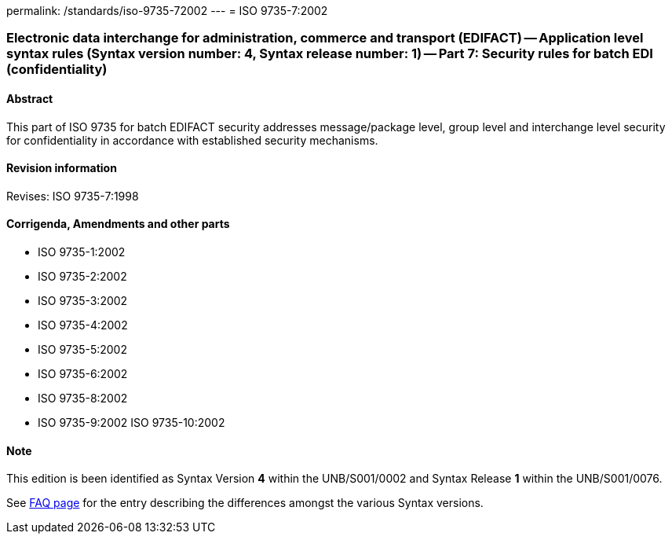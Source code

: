 permalink: /standards/iso-9735-72002
---
= ISO 9735-7:2002

=== Electronic data interchange for administration, commerce and transport (EDIFACT) -- Application level syntax rules (Syntax version number: 4, Syntax release number: 1) -- Part 7: Security rules for batch EDI (confidentiality)
==== Abstract
This part of ISO 9735 for batch EDIFACT security addresses message/package level, group level and interchange level security for confidentiality in accordance with established security mechanisms.

==== Revision information
Revises: ISO 9735-7:1998

==== Corrigenda, Amendments and other parts
* ISO 9735-1:2002
* ISO 9735-2:2002
* ISO 9735-3:2002
* ISO 9735-4:2002
* ISO 9735-5:2002
* ISO 9735-6:2002
* ISO 9735-8:2002
* ISO 9735-9:2002
ISO 9735-10:2002

==== Note
This edition is been identified as Syntax Version *4* within the UNB/S001/0002 and Syntax Release *1* within the UNB/S001/0076.

See link:/faq[FAQ page] for the entry describing the differences amongst the various Syntax versions.

